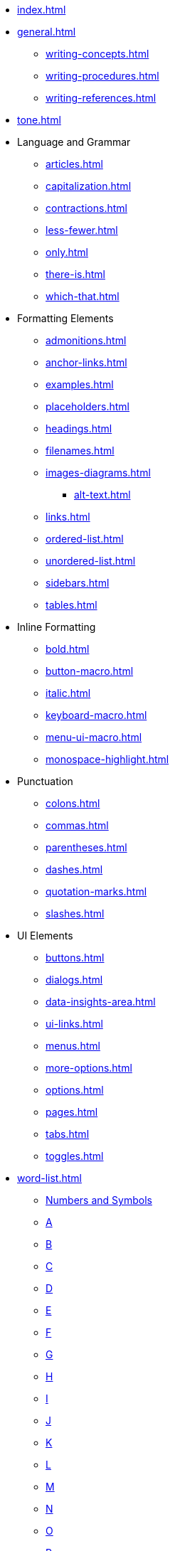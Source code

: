 * xref:index.adoc[]
* xref:general.adoc[]
** xref:writing-concepts.adoc[]
** xref:writing-procedures.adoc[]
** xref:writing-references.adoc[]
* xref:tone.adoc[]
* Language and Grammar
** xref:articles.adoc[]
** xref:capitalization.adoc[]
** xref:contractions.adoc[]
** xref:less-fewer.adoc[]
** xref:only.adoc[]
** xref:there-is.adoc[]
** xref:which-that.adoc[]
* Formatting Elements
** xref:admonitions.adoc[]
** xref:anchor-links.adoc[]
** xref:examples.adoc[]
** xref:placeholders.adoc[]
** xref:headings.adoc[]
** xref:filenames.adoc[]
** xref:images-diagrams.adoc[]
*** xref:alt-text.adoc[]
** xref:links.adoc[]
** xref:ordered-list.adoc[]
** xref:unordered-list.adoc[]
** xref:sidebars.adoc[]
** xref:tables.adoc[]
* Inline Formatting
** xref:bold.adoc[]
** xref:button-macro.adoc[]
** xref:italic.adoc[]
** xref:keyboard-macro.adoc[]
** xref:menu-ui-macro.adoc[]
** xref:monospace-highlight.adoc[]
* Punctuation
** xref:colons.adoc[]
** xref:commas.adoc[]
** xref:parentheses.adoc[]
** xref:dashes.adoc[]
** xref:quotation-marks.adoc[]
** xref:slashes.adoc[]
* UI Elements
** xref:buttons.adoc[]
** xref:dialogs.adoc[]
** xref:data-insights-area.adoc[]
** xref:ui-links.adoc[]
** xref:menus.adoc[]
** xref:more-options.adoc[]
** xref:options.adoc[]
** xref:pages.adoc[]
** xref:tabs.adoc[]
** xref:toggles.adoc[]
* xref:word-list.adoc[]
** xref:word-list.adoc#num[Numbers and Symbols]
** xref:word-list.adoc#a[A]
** xref:word-list.adoc#b[B]
** xref:word-list.adoc#c[C]
** xref:word-list.adoc#d[D]
** xref:word-list.adoc#e[E]
** xref:word-list.adoc#f[F]
** xref:word-list.adoc#g[G]
** xref:word-list.adoc#h[H]
** xref:word-list.adoc#i[I]
** xref:word-list.adoc#j[J]
** xref:word-list.adoc#k[K]
** xref:word-list.adoc#l[L]
** xref:word-list.adoc#m[M]
** xref:word-list.adoc#n[N]
** xref:word-list.adoc#o[O]
** xref:word-list.adoc#p[P]
** xref:word-list.adoc#q[Q]
** xref:word-list.adoc#r[R]
** xref:word-list.adoc#s[S]
** xref:word-list.adoc#t[T]
** xref:word-list.adoc#u[U]
** xref:word-list.adoc#v[V]
** xref:word-list.adoc#w[W]
** xref:word-list.adoc#x[X]
** xref:word-list.adoc#y[Y]
** xref:word-list.adoc#z[Z]